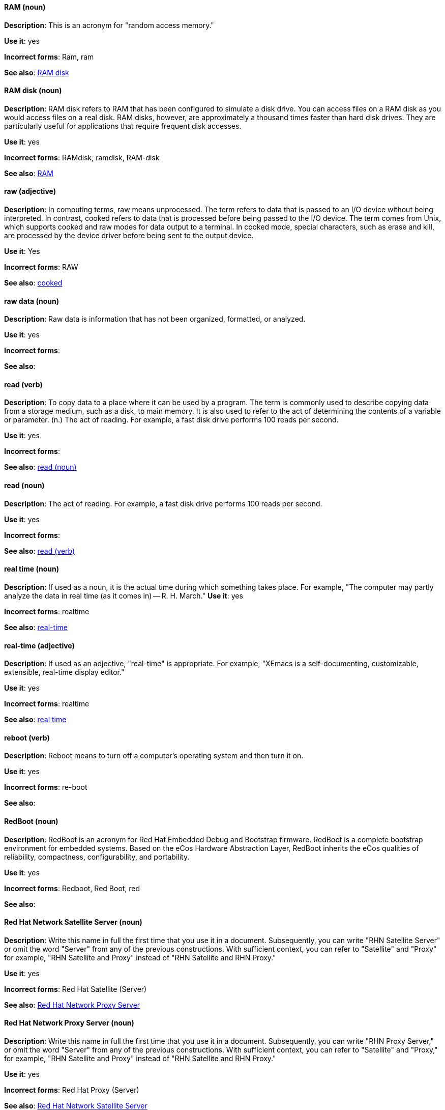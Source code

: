 [discrete]
==== RAM (noun)
[[ram]]
*Description*: This is an acronym for "random access memory."

*Use it*: yes

*Incorrect forms*: Ram, ram

*See also*: xref:ram-disk[RAM disk]

[discrete]
==== RAM disk (noun)
[[ram-disk]]
*Description*: RAM disk refers to RAM that has been configured to simulate a disk drive. You can access files on a RAM disk as you would access files on a real disk. RAM disks, however, are approximately a thousand times faster than hard disk drives. They are particularly useful for applications that require frequent disk accesses.

*Use it*: yes

*Incorrect forms*: RAMdisk, ramdisk, RAM-disk

*See also*: xref:ram[RAM]

[discrete]
==== raw (adjective)
[[raw]]
*Description*: In computing terms, raw means unprocessed. The term refers to data that is passed to an I/O device without being interpreted. In contrast, cooked refers to data that is processed before being passed to the I/O device. The term comes from Unix, which supports cooked and raw modes for data output to a terminal. In cooked mode, special characters, such as erase and kill, are processed by the device driver before being sent to the output device.

*Use it*: Yes

*Incorrect forms*: RAW

*See also*: xref:cooked[cooked]

[discrete]
==== raw data (noun)
[[raw-data]]

*Description*: Raw data is information that has not been organized, formatted, or analyzed.

*Use it*: yes

*Incorrect forms*:

*See also*:

[discrete]
==== read (verb)
[[read-v]]
*Description*: To copy data to a place where it can be used by a program. The term is commonly used to describe copying data from a storage medium, such as a disk, to main memory. It is also used to refer to the act of determining the contents of a variable or parameter. (n.) The act of reading. For example, a fast disk drive performs 100 reads per second.

*Use it*: yes

*Incorrect forms*:

*See also*: xref:read-n[read (noun)]

[discrete]
==== read (noun)
[[read-n]]
*Description*: The act of reading. For example, a fast disk drive performs 100 reads per second.

*Use it*: yes

*Incorrect forms*:

*See also*: xref:read-v[read (verb)]

[discrete]
==== real time (noun)
[[real-time-n]]
*Description*: If used as a noun, it is the actual time during which something takes place. For example, "The computer may partly analyze the data in real time (as it comes in) -- R. H. March."
*Use it*: yes

*Incorrect forms*: realtime

*See also*: xref:real-time-adj[real-time]

[discrete]
==== real-time (adjective)
[[real-time-adj]]
*Description*: If used as an adjective, "real-time" is appropriate. For example, "XEmacs is a self-documenting, customizable, extensible, real-time display editor."

*Use it*: yes

*Incorrect forms*: realtime

*See also*: xref:real-time-n[real time]

[discrete]
==== reboot (verb)
[[reboot]]
*Description*: Reboot means to turn off a computer's operating system and then turn it on.

*Use it*: yes

*Incorrect forms*: re-boot

*See also*:

[discrete]
==== RedBoot (noun)
[[redboot]]
*Description*: RedBoot is an acronym for Red Hat Embedded Debug and Bootstrap firmware. RedBoot is a complete bootstrap environment for embedded systems. Based on the eCos Hardware Abstraction Layer, RedBoot inherits the eCos qualities of reliability, compactness, configurability, and portability.

*Use it*: yes

*Incorrect forms*: Redboot, Red Boot, red

*See also*:

[discrete]
==== Red Hat Network Satellite Server (noun)
[[red-hat-network-satellite-server]]
*Description*: Write this name in full the first time that you use it in a document. Subsequently, you can write "RHN Satellite Server" or omit the word "Server" from any of the previous constructions. With sufficient context, you can refer to "Satellite" and "Proxy" for example, "RHN Satellite and Proxy" instead of "RHN Satellite and RHN Proxy."

*Use it*: yes

*Incorrect forms*: Red Hat Satellite (Server)

*See also*: xref:red-hat-network-proxy-server[Red Hat Network Proxy Server]

[discrete]
==== Red Hat Network Proxy Server (noun)
[[red-hat-network-proxy-server]]
*Description*: Write this name in full the first time that you use it in a document. Subsequently, you can write "RHN Proxy Server," or omit the word "Server" from any of the previous constructions. With sufficient context, you can refer to "Satellite" and "Proxy," for example, "RHN Satellite and Proxy" instead of "RHN Satellite and RHN Proxy."

*Use it*: yes

*Incorrect forms*: Red Hat Proxy (Server)

*See also*: xref:red-hat-network-satellite-server[Red Hat Network Satellite Server]

[discrete]
==== Red Hat Way (noun)
[[red-hat-way]]

*Description*: Red Hat Way refers to the culture valued and maintained by Red Hat associates.

*Use it*: yes

*Incorrect forms*: Red Hat way

*See also*:

[discrete]
==== remote access (noun)
[[remote-access]]
*Description*: Remote access is the ability to log on to a network from a distant location. Generally, this implies a computer, a modem, and some remote access software to connect to the network. Remote control refers to taking control of another computer, while remote access means that the remote computer actually becomes a full-fledged host on the network. The remote access software dials in directly to the network server. The only difference between a remote host and workstations connected directly to the network is slower data transfer speeds.

*Use it*: yes

*Incorrect forms*: remote-access

*See also*: xref:remote-access-server[remote access server]

[discrete]
==== remote access server (noun)
[[remote-access-server]]
*Description*: A remote access server is a server that is dedicated to handling users that are not on a LAN but need remote access to it. The remote access server allows users to gain access to files and print services on the LAN from a remote location. For example, a user who dials in to a network from home using an analog modem or an ISDN connection will dial in to a remote access server. Once the user is authenticated, they can access shared drives and printers as if they were physically connected to the office LAN.

*Use it*: yes

*Incorrect forms*: remote-access server

*See also*: xref:remote-access[remote access]

[discrete]
==== required (adjective)
[[required]]

*Description*: Required can mean needed, essential, or obligatory. Example 1: "The module is missing essential parts." Example 2: "Filling in the Class field is obligatory."

*Use it*: yes

*Incorrect forms*:

*See also*:

[discrete]
==== return (verb)
[[return]]

*Description*: When referring to the keyboard key on Solaris or Mac, use "Return" or "return", respectively. See "enter" for other platforms.

*Use it*: yes

*Incorrect forms*:

*See also*: xref:enter-n[enter]

[discrete]
==== ROM (noun)
[[rom]]
*Description*: ROM is an acronym for read-only memory, that is, computer memory on which data has been prerecorded. After data has been written onto a ROM chip, it cannot be removed and can only be read.

*Use it*: yes

*Incorrect forms*: Rom, rom

*See also*: xref:prom[PROM]

[discrete]
==== roundtable (noun)
[[roundtable]]
*Description*: Use "roundtable" when referring to a type of event or gathering.

*Use it*: yes

*Incorrect forms*: round table

*See also*: xref:round-table[round table]

[discrete]
==== round table (noun)
[[round-table]]

*Description*: Use "round table" when referring to a circular table.

*Use it*: yes

*Incorrect forms*: roundtable

*See also*: xref:roundtable[roundtable]

[discrete]
==== routine (noun)
[[routine]]

*Description*: A routine is a set of programming instructions designed to perform a specific limited task.

*Use it*: yes

*Incorrect forms*:

*See also*:

[discrete]
==== RPM (noun)
[[rpm]]
*Description*: RPM is the recursive initialism for the RPM Package Manager. RPM manages files in the RPM format, known as RPM packages. RPM packages are known informally as rpm files, but this informal usage is not used in Red Hat documentation to avoid confusion with the command name. Files in RPM format are referred to as "RPM packages."

*Use it*: yes

*Incorrect forms*: rpm

*See also*:

[discrete]
==== runlevel (noun)
[[runlevel]]
*Description*: A runlevel is a preset operating state on a Unix-like operating system. A system can be booted in to (that is, started up in to) any of several runlevels, each of which is represented by a single digit integer. Each runlevel designates a different system configuration and allows access to a different combination of processes (that is, instances of executing programs). There are differences in the runlevels according to the operating system. Seven runlevels are supported in the standard Linux kernel.

*Use it*: yes

*Incorrect forms*: run level, run-level

*See also*:

[discrete]
==== runtime (noun)
[[runtime]]
*Description*: Runtime is when a program is running (or being executable), that is, when you start a program running in a computer, it is runtime for that program. In some programming languages, certain reusable programs or "routines" are built and packaged as a "runtime library."

*Use it*: yes

*Incorrect forms*: run time, run-time

*See also*:
